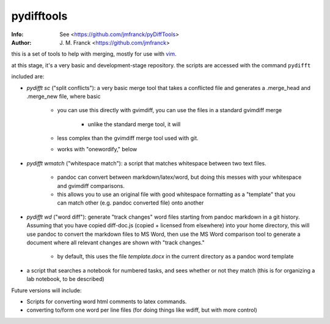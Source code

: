 ==================================================
        pydifftools
==================================================
:Info: See <https://github.com/jmfranck/pyDiffTools>
:Author: J. M. Franck <https://github.com/jmfranck>
.. _vim: http://www.vim.org

this is a set of tools to help with merging, mostly for use with vim_.

at this stage, it's a very basic and development-stage repository.
the scripts are accessed with the command ``pydifft``

included are:

- `pydifft sc` ("split conflicts"): a very basic merge tool that takes a conflicted file and generates a .merge_head and .merge_new file, where basic 

    * you can use this directly with gvimdiff, you can use the files in a standard gvimdiff merge

        * unlike the standard merge tool, it will 

    * less complex than the gvimdiff merge tool used with git.

    * works with "onewordify," below

- `pydifft wmatch` ("whitespace match"): a script that matches whitespace between two text files.

    * pandoc can convert between markdown/latex/word, but doing this messes with your whitespace and gvimdiff comparisons.

    * this allows you to use an original file with good whitespace formatting as a "template" that you can match other (e.g. pandoc converted file) onto another

- `pydifft wd` ("word diff"): generate "track changes" word files starting from pandoc markdown in a git history.  Assuming that you have copied diff-doc.js (copied + licensed from elsewhere) into your home directory, this will use pandoc to convert the markdown files to MS Word, then use the MS Word comparison tool to generate a document where all relevant changes are shown with "track changes."

    * by default, this uses the file `template.docx` in the current directory as a pandoc word template

- a script that searches a notebook for numbered tasks, and sees whether or not they match (this is for organizing a lab notebook, to be described)

Future versions will include:

- Scripts for converting word html comments to latex commands.

- converting to/form one word per line files (for doing things like wdiff, but with more control)
